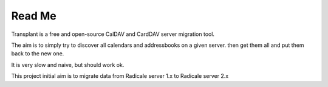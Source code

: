 =========
 Read Me
=========

Transplant is a free and open-source CalDAV and CardDAV server migration tool.

The aim is to simply try to discover all calendars and addressbooks on a given server.
then get them all and put them back to the new one.

It is very slow and naive, but should work ok.

This project initial aim is to migrate data from Radicale server 1.x to Radicale server 2.x


.. code:: bash
    migration.py <from_url> <to_url>

